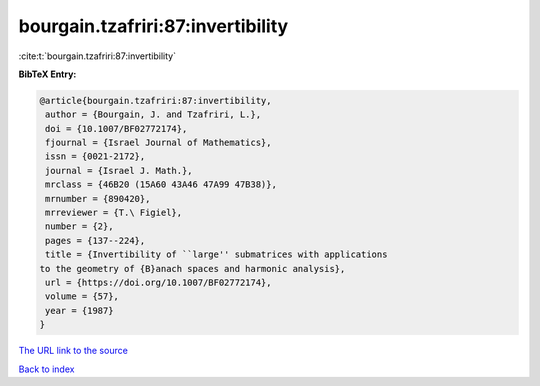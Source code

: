 bourgain.tzafriri:87:invertibility
==================================

:cite:t:`bourgain.tzafriri:87:invertibility`

**BibTeX Entry:**

.. code-block:: bibtex

   @article{bourgain.tzafriri:87:invertibility,
    author = {Bourgain, J. and Tzafriri, L.},
    doi = {10.1007/BF02772174},
    fjournal = {Israel Journal of Mathematics},
    issn = {0021-2172},
    journal = {Israel J. Math.},
    mrclass = {46B20 (15A60 43A46 47A99 47B38)},
    mrnumber = {890420},
    mrreviewer = {T.\ Figiel},
    number = {2},
    pages = {137--224},
    title = {Invertibility of ``large'' submatrices with applications
   to the geometry of {B}anach spaces and harmonic analysis},
    url = {https://doi.org/10.1007/BF02772174},
    volume = {57},
    year = {1987}
   }

`The URL link to the source <ttps://doi.org/10.1007/BF02772174}>`__


`Back to index <../By-Cite-Keys.html>`__
